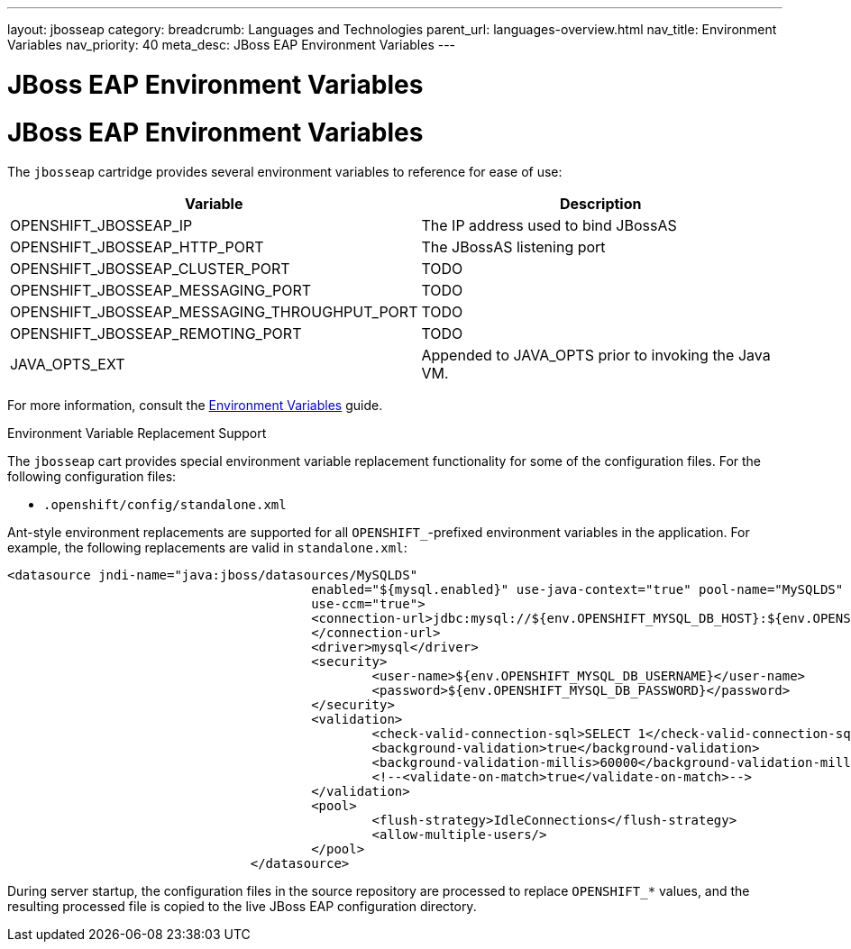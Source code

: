 ---
layout: jbosseap
category: 
breadcrumb: Languages and Technologies
parent_url: languages-overview.html
nav_title: Environment Variables
nav_priority: 40
meta_desc: JBoss EAP Environment Variables
---

= JBoss EAP Environment Variables

[float]
= JBoss EAP Environment Variables


The `jbosseap` cartridge provides several environment variables to reference for ease
of use:

[options="header"]
|===
|Variable |Description

|OPENSHIFT_JBOSSEAP_IP
|The IP address used to bind JBossAS

|OPENSHIFT_JBOSSEAP_HTTP_PORT
|The JBossAS listening port

|OPENSHIFT_JBOSSEAP_CLUSTER_PORT
|TODO

|OPENSHIFT_JBOSSEAP_MESSAGING_PORT
|TODO

|OPENSHIFT_JBOSSEAP_MESSAGING_THROUGHPUT_PORT
|TODO

|OPENSHIFT_JBOSSEAP_REMOTING_PORT
|TODO

|JAVA_OPTS_EXT
|Appended to JAVA_OPTS prior to invoking the Java VM.
|===

For more information, consult the link:managing-environment-variables.html[Environment Variables] guide.

[[jbosseap-environment-variable-replacement-support]]
.Environment Variable Replacement Support
****
The `jbosseap` cart provides special environment variable replacement functionality for some of the configuration files. For the following configuration files:

* `.openshift/config/standalone.xml`

Ant-style environment replacements are supported for all `OPENSHIFT_`-prefixed environment variables in the application. For example, the following replacements are valid in `standalone.xml`:

[source, xml]
--
<datasource jndi-name="java:jboss/datasources/MySQLDS"
					enabled="${mysql.enabled}" use-java-context="true" pool-name="MySQLDS"
					use-ccm="true">
					<connection-url>jdbc:mysql://${env.OPENSHIFT_MYSQL_DB_HOST}:${env.OPENSHIFT_MYSQL_DB_PORT}/${env.OPENSHIFT_APP_NAME}
					</connection-url>
					<driver>mysql</driver>
					<security>
						<user-name>${env.OPENSHIFT_MYSQL_DB_USERNAME}</user-name>
						<password>${env.OPENSHIFT_MYSQL_DB_PASSWORD}</password>
					</security>
					<validation>
						<check-valid-connection-sql>SELECT 1</check-valid-connection-sql>
						<background-validation>true</background-validation>
						<background-validation-millis>60000</background-validation-millis>
						<!--<validate-on-match>true</validate-on-match>-->
					</validation>
					<pool>
						<flush-strategy>IdleConnections</flush-strategy>
						<allow-multiple-users/>
					</pool>
				</datasource>
--

During server startup, the configuration files in the source repository are processed to replace `OPENSHIFT_*` values, and the resulting processed file is copied to the live JBoss EAP configuration directory.
****
